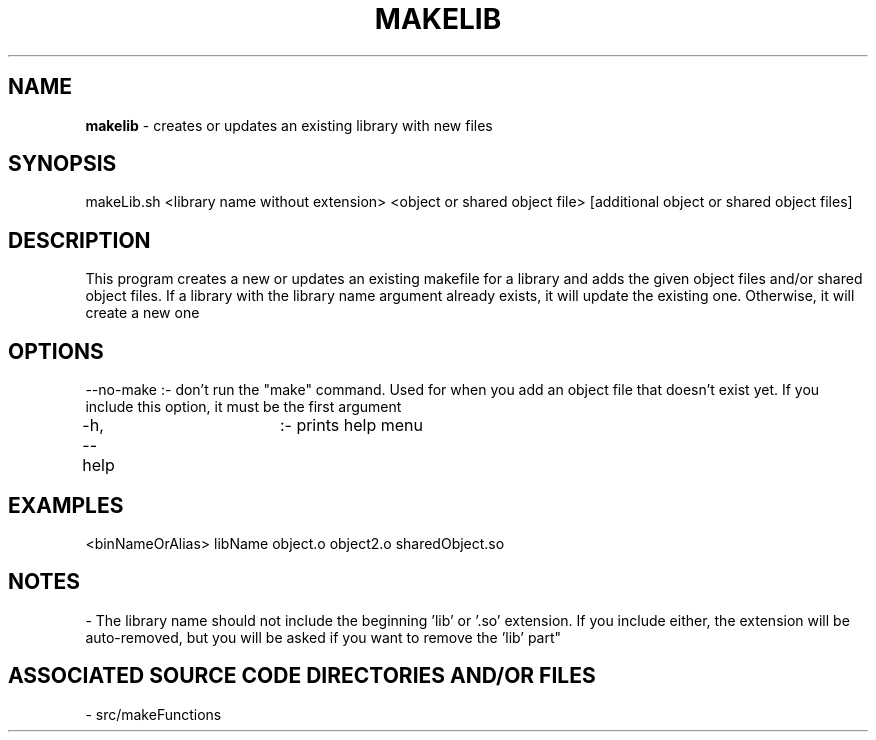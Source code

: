 .TH MAKELIB 1 "2020" "MAKELIB MANUAL"
.SH NAME
.PP
\fBmakelib\fR - creates or updates an existing library with new files
.SH SYNOPSIS
.PP
makeLib.sh \[options\] \<library name without extension\> \<object or shared object file\> [additional object or shared object files]
.SH DESCRIPTION
.PP
This program creates a new or updates an existing makefile for a library and adds the given object files and/or shared object files. If a library with the library name argument already exists, it will update the existing one. Otherwise, it will create a new one
.SH OPTIONS
.PP
--no-make       :- don't run the "make" command. Used for when you add an object file that doesn't exist yet. If you include this option, it must be the first argument

-h, --help	:- prints help menu
.SH EXAMPLES
.PP
\<binNameOrAlias\> libName object.o object2.o sharedObject.so
.SH NOTES
.PP
- The library name should not include the beginning 'lib' or '.so' extension. If you include either, the extension will be auto-removed, but you will be asked if you want to remove the 'lib' part"
.SH ASSOCIATED SOURCE CODE DIRECTORIES AND/OR FILES
.PP
- src/makeFunctions
